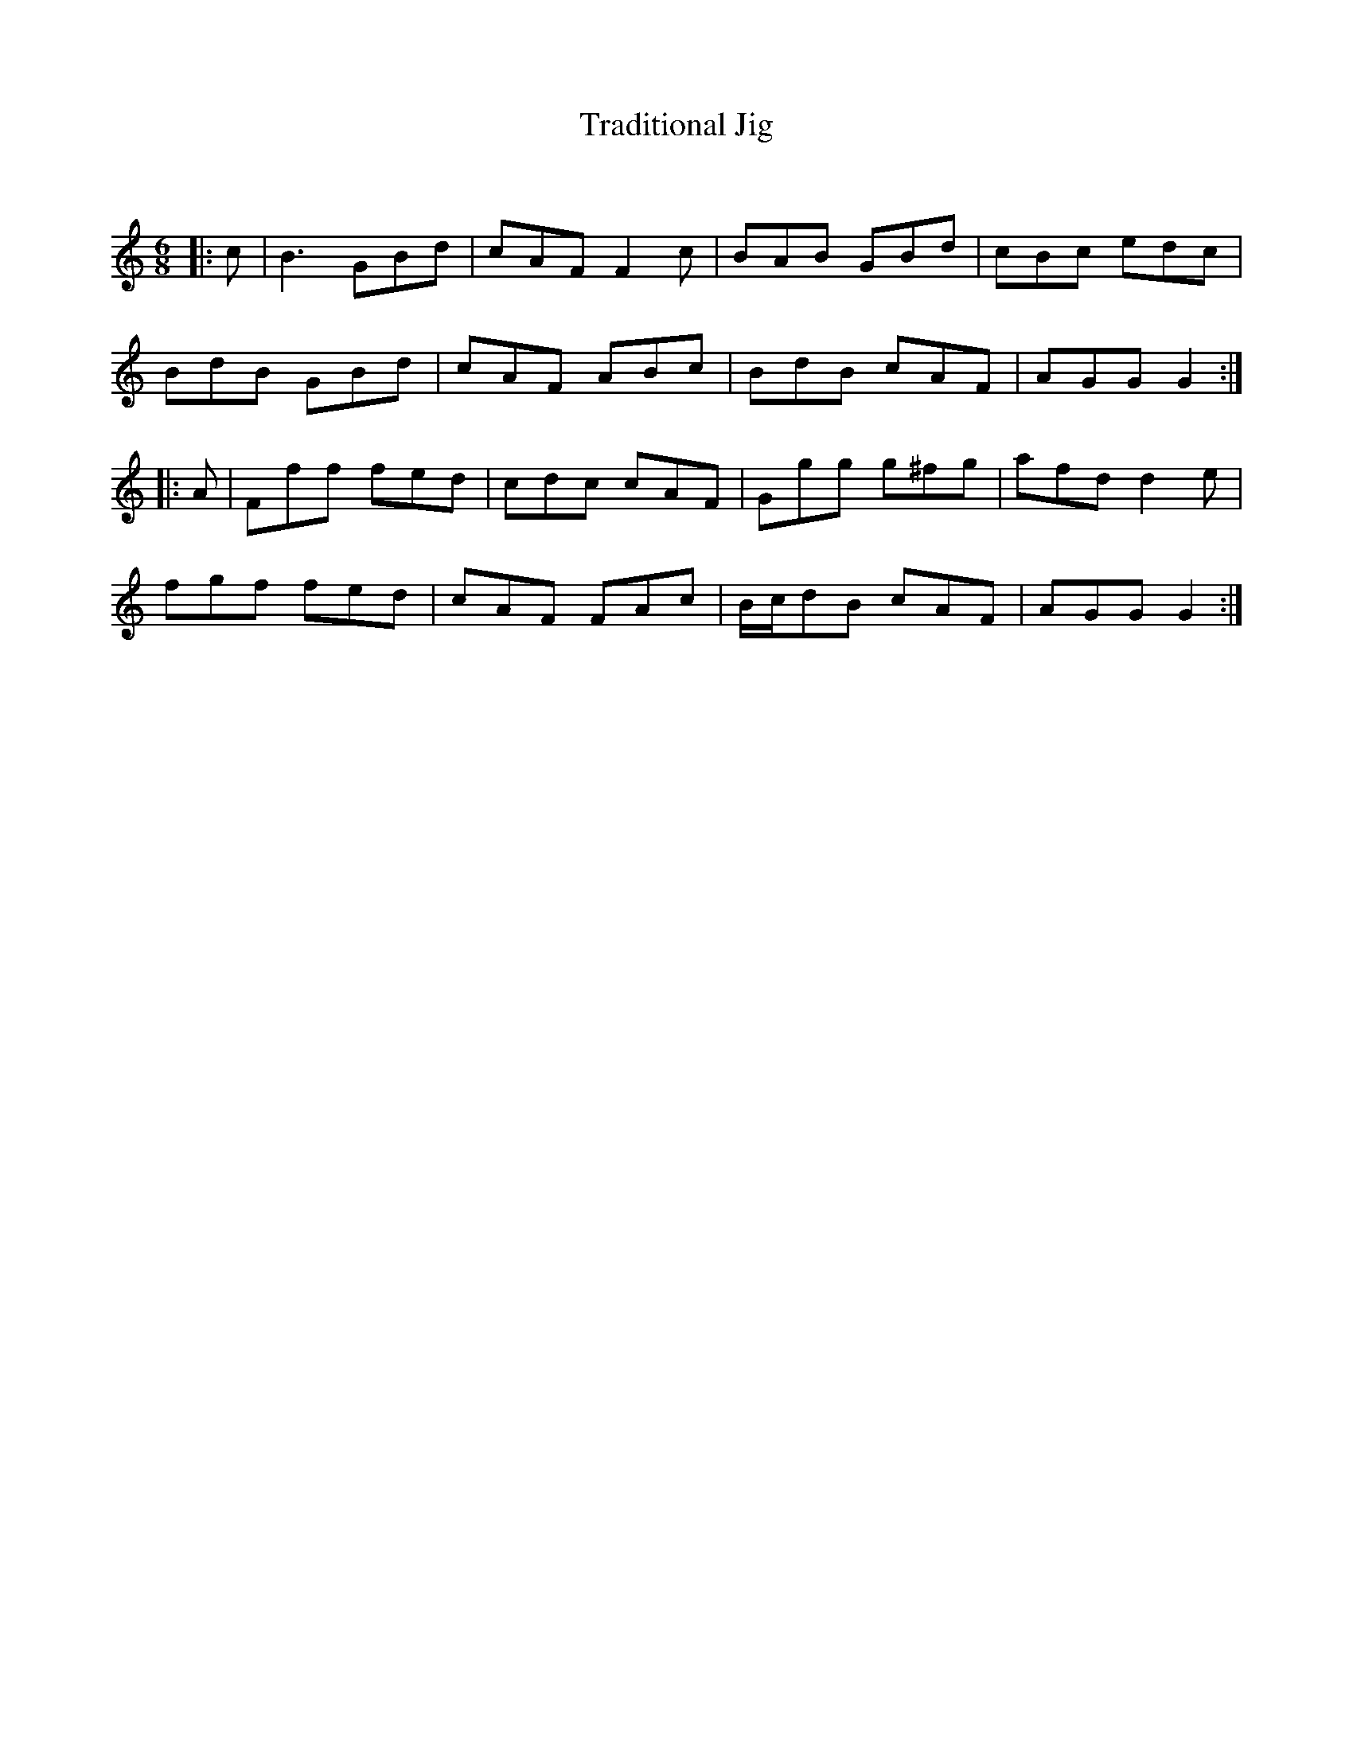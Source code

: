 X:1
T: Traditional Jig
C:
R:Jig
Q:180
K:C
M:6/8
L:1/16
|:c2|B6 G2B2d2|c2A2F2 F4c2|B2A2B2 G2B2d2|c2B2c2 e2d2c2|
B2d2B2 G2B2d2|c2A2F2 A2B2c2|B2d2B2 c2A2F2|A2G2G2 G4:|
|:A2|F2f2f2 f2e2d2|c2d2c2 c2A2F2|G2g2g2 g2^f2g2|a2f2d2 d4e2|
f2g2f2 f2e2d2|c2A2F2 F2A2c2|Bcd2B2 c2A2F2|A2G2G2 G4:|
